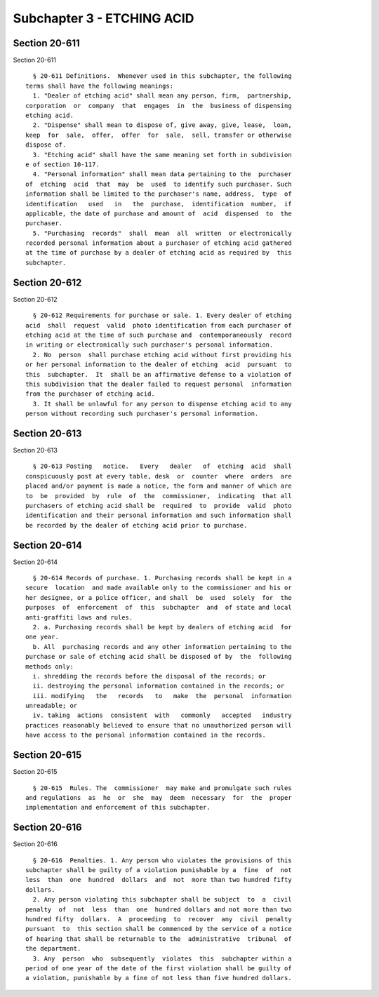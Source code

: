 Subchapter 3 - ETCHING ACID
===========================

Section 20-611
--------------

Section 20-611 ::    
        
     
        § 20-611 Definitions.  Whenever used in this subchapter, the following
      terms shall have the following meanings:
        1. "Dealer of etching acid" shall mean any person, firm,  partnership,
      corporation  or  company  that  engages  in  the  business of dispensing
      etching acid.
        2. "Dispense" shall mean to dispose of, give away, give, lease,  loan,
      keep  for  sale,  offer,  offer  for  sale,  sell, transfer or otherwise
      dispose of.
        3. "Etching acid" shall have the same meaning set forth in subdivision
      e of section 10-117.
        4. "Personal information" shall mean data pertaining to the  purchaser
      of  etching  acid  that  may  be  used  to identify such purchaser. Such
      information shall be limited to the purchaser's name, address,  type  of
      identification   used   in   the  purchase,  identification  number,  if
      applicable, the date of purchase and amount of  acid  dispensed  to  the
      purchaser.
        5. "Purchasing  records"  shall  mean  all  written  or electronically
      recorded personal information about a purchaser of etching acid gathered
      at the time of purchase by a dealer of etching acid as required by  this
      subchapter.
    
    
    
    
    
    
    

Section 20-612
--------------

Section 20-612 ::    
        
     
        § 20-612 Requirements for purchase or sale. 1. Every dealer of etching
      acid  shall  request  valid  photo identification from each purchaser of
      etching acid at the time of such purchase and  contemporaneously  record
      in writing or electronically such purchaser's personal information.
        2. No  person  shall purchase etching acid without first providing his
      or her personal information to the dealer of etching  acid  pursuant  to
      this  subchapter.  It  shall be an affirmative defense to a violation of
      this subdivision that the dealer failed to request personal  information
      from the purchaser of etching acid.
        3. It shall be unlawful for any person to dispense etching acid to any
      person without recording such purchaser's personal information.
    
    
    
    
    
    
    

Section 20-613
--------------

Section 20-613 ::    
        
     
        § 20-613 Posting   notice.   Every   dealer   of  etching  acid  shall
      conspicuously post at every table, desk  or  counter  where  orders  are
      placed and/or payment is made a notice, the form and manner of which are
      to  be  provided  by  rule  of  the  commissioner,  indicating  that all
      purchasers of etching acid shall be  required  to  provide  valid  photo
      identification and their personal information and such information shall
      be recorded by the dealer of etching acid prior to purchase.
    
    
    
    
    
    
    

Section 20-614
--------------

Section 20-614 ::    
        
     
        § 20-614 Records of purchase. 1. Purchasing records shall be kept in a
      secure  location  and made available only to the commissioner and his or
      her designee, or a police officer, and shall  be  used  solely  for  the
      purposes  of  enforcement  of  this  subchapter  and  of state and local
      anti-graffiti laws and rules.
        2. a. Purchasing records shall be kept by dealers of etching acid  for
      one year.
        b. All  purchasing records and any other information pertaining to the
      purchase or sale of etching acid shall be disposed of by  the  following
      methods only:
        i. shredding the records before the disposal of the records; or
        ii. destroying the personal information contained in the records; or
        iii. modifying   the   records   to   make  the  personal  information
      unreadable; or
        iv. taking  actions  consistent  with   commonly   accepted   industry
      practices reasonably believed to ensure that no unauthorized person will
      have access to the personal information contained in the records.
    
    
    
    
    
    
    

Section 20-615
--------------

Section 20-615 ::    
        
     
        § 20-615  Rules. The  commissioner  may make and promulgate such rules
      and regulations  as  he  or  she  may  deem  necessary  for  the  proper
      implementation and enforcement of this subchapter.
    
    
    
    
    
    
    

Section 20-616
--------------

Section 20-616 ::    
        
     
        § 20-616  Penalties. 1. Any person who violates the provisions of this
      subchapter shall be guilty of a violation punishable by a  fine  of  not
      less  than  one  hundred  dollars  and  not  more than two hundred fifty
      dollars.
        2. Any person violating this subchapter shall be subject  to  a  civil
      penalty  of  not  less  than  one  hundred dollars and not more than two
      hundred fifty  dollars.  A  proceeding  to  recover  any  civil  penalty
      pursuant  to  this section shall be commenced by the service of a notice
      of hearing that shall be returnable to the  administrative  tribunal  of
      the department.
        3. Any  person  who  subsequently  violates  this  subchapter within a
      period of one year of the date of the first violation shall be guilty of
      a violation, punishable by a fine of not less than five hundred dollars.
    
    
    
    
    
    
    

